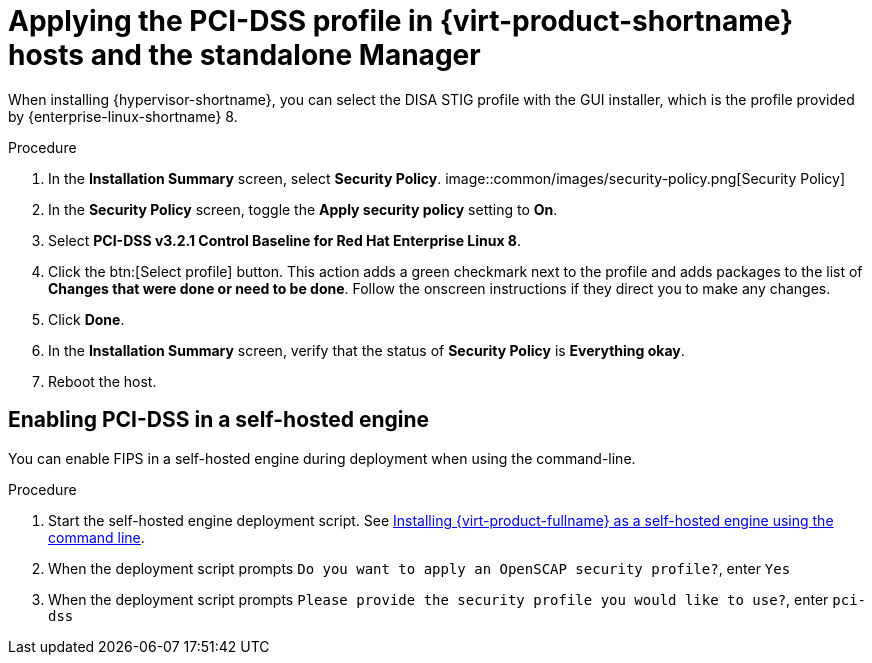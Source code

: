 // Module included in the following assemblies:
//
// doc-Administration_Guide/common/security/assembly-Securing_Red_Hat_Virtualization.adoc
// THIS MODULE IS RHV ONLY.

:_content-type: PROCEDURE
[id='applying-the-pci-dss-profile-rhv_{context}']
= Applying the PCI-DSS profile in {virt-product-shortname} hosts and the standalone Manager

When installing {hypervisor-shortname}, you can select the DISA STIG profile with the GUI installer, which is the profile provided by {enterprise-linux-shortname} 8.

.Procedure

. In the *Installation Summary* screen, select *Security Policy*.
image::common/images/security-policy.png[Security Policy]

. In the *Security Policy* screen, toggle the *Apply security policy* setting to *On*.

. Select *PCI-DSS v3.2.1 Control Baseline for Red Hat Enterprise Linux 8*.

. Click the btn:[Select profile] button. This action adds a green checkmark next to the profile and adds packages to the list of *Changes that were done or need to be done*. Follow the onscreen instructions if they direct you to make any changes.

. Click *Done*.

. In the *Installation Summary* screen, verify that the status of *Security Policy* is *Everything okay*.

. Reboot the host.

[id="enabling-pci-dss-in-a-self-hosted-engine"]
== Enabling PCI-DSS in a self-hosted engine

You can enable FIPS in a self-hosted engine during deployment when using the command-line.

.Procedure

. Start the self-hosted engine deployment script. See link:{URL_downstream_virt_product_docs}installing_{URL_product_virt}_as_a_self-hosted_engine_using_the_command_line/index[Installing {virt-product-fullname} as a self-hosted engine using the command line].
. When the deployment script prompts `Do you want to apply an OpenSCAP security profile?`, enter `Yes`
. When the deployment script prompts `Please provide the security profile you would like to use?`, enter `pci-dss`
